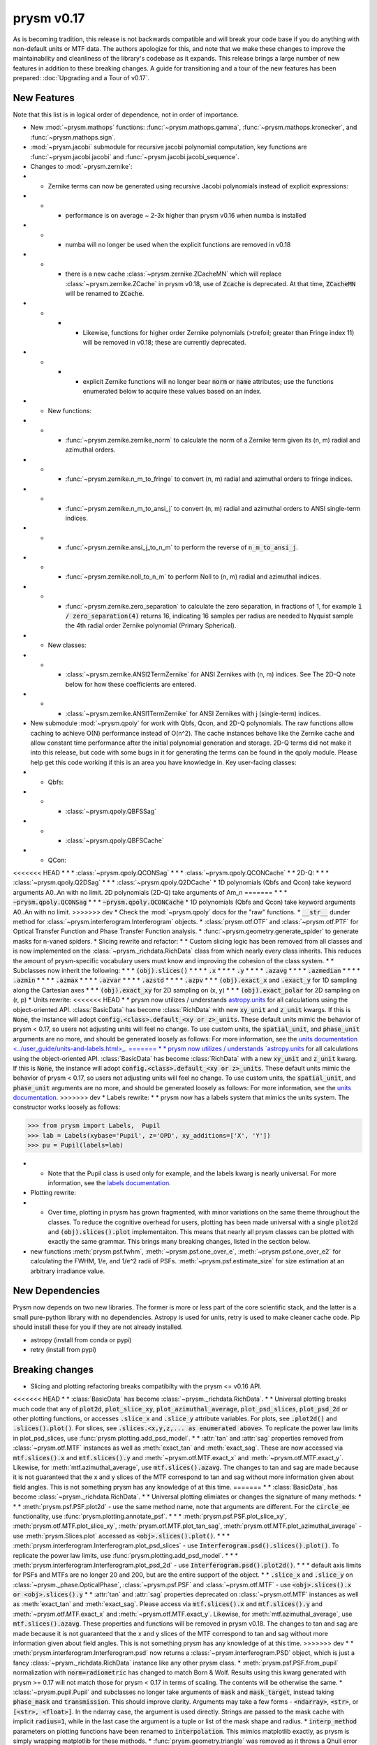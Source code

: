 ***********
prysm v0.17
***********

As is becoming tradition, this release is not backwards compatible and will break your code base if you do anything with non-default units or MTF data.  The authors apologize for this, and note that we make these changes to improve the maintainability and cleanliness of the library's codebase as it expands.  This release brings a large number of new features in addition to these breaking changes.  A guide for transitioning and a tour of the new features has been prepared: :doc:`Upgrading and a Tour of v0.17`.

New Features
============

Note that this list is in logical order of dependence, not in order of importance.

* New :mod:`~prysm.mathops` functions: :func:`~prysm.mathops.gamma`, :func:`~prysm.mathops.kronecker`, and :func:`~prysm.mathops.sign`.
* :mod:`~prysm.jacobi` submodule for recursive jacobi polynomial computation, key functions are :func:`~prysm.jacobi.jacobi` and :func:`~prysm.jacobi.jacobi_sequence`.
* Changes to :mod:`~prysm.zernike`:
* * Zernike terms can now be generated using recursive Jacobi polynomials instead of explicit expressions:
* * * performance is on average ~ 2-3x higher than prysm v0.16 when numba is installed
* * * numba will no longer be used when the explicit functions are removed in v0.18
* * * there is a new cache :class:`~prysm.zernike.ZCacheMN` which will replace :class:`~prysm.zernike.ZCache` in prysm v0.18, use of :code:`Zcache` is deprecated.  At that time, :code:`ZCacheMN` will be renamed to :code:`ZCache`.
* * * * Likewise, functions for higher order Zernike polynomials (>trefoil; greater than Fringe index 11) will be removed in v0.18; these are currently deprecated.
* * * * explicit Zernike functions will no longer bear :code:`norm` or :code:`name` attributes; use the functions enumerated below to acquire these values based on an index.
* * New functions:
* * * :func:`~prysm.zernike.zernike_norm` to calculate the norm of a Zernike term given its (n, m) radial and azimuthal orders.
* * * :func:`~prysm.zernike.n_m_to_fringe` to convert (n, m) radial and azimuthal orders to fringe indices.
* * * :func:`~prysm.zernike.n_m_to_ansi_j` to convert (n, m) radial and azimuthal orders to ANSI single-term indices.
* * * :func:`~prysm.zernike.ansi_j_to_n_m` to perform the reverse of :code:`n_m_to_ansi_j`.
* * * :func:`~prysm.zernike.noll_to_n_m` to perform Noll to (n, m) radial and azimuthal indices.
* * * :func:`~prysm.zernike.zero_separation` to calculate the zero separation, in fractions of 1, for example :code:`1 / zero_separation(4)` returns 16, indicating 16 samples per radius are needed to Nyquist sample the 4th radial order Zernike polynomial (Primary Spherical).
* * New classes:
* * * :class:`~prysm.zernike.ANSI2TermZernike` for ANSI Zernikes with (n, m) indices.  See The 2D-Q note below for how these coefficients are entered.
* * * :class:`~prysm.zernike.ANSI1TermZernike` for ANSI Zernikes with j (single-term) indices.
* New submodule :mod:`~prysm.qpoly` for work with Qbfs, Qcon, and 2D-Q polynomials.  The raw functions allow caching to achieve O(N) performance instead of O(n^2).  The cache instances behave like the Zernike cache and allow constant time performance after the initial polynomial generation and storage.  2D-Q terms did not make it into this release, but code with some bugs in it for generating the terms can be found in the qpoly module.  Please help get this code working if this is an area you have knowledge in.  Key user-facing classes:
* * Qbfs:
* * * :class:`~prysm.qpoly.QBFSSag`
* * * :class:`~prysm.qpoly.QBFSCache`
* * QCon:
<<<<<<< HEAD
* * * :class:`~prysm.qpoly.QCONSag`
* * * :class:`~prysm.qpoly.QCONCache`
* * 2D-Q:
* * * :class:`~prysm.qpoly.Q2DSag`
* * * :class:`~prysm.qpoly.Q2DCache`
* 1D polynomials (Qbfs and Qcon) take keyword arguments A0..An with no limit.  2D polynomials (2D-Q) take arguments of Am_n
=======
* * * :code:`~prysm.qpoly.QCONSag`
* * * :code:`~prysm.qpoly.QCONCache`
* 1D polynomials (Qbfs and Qcon) take keyword arguments A0..An with no limit.
>>>>>>> dev
* Check the :mod:`~prysm.qpoly` docs for the "raw" functions.
* :code:`__str__` dunder method for :class:`~prysm.interferogram.Interferogram` objects.
* :class:`prysm.otf.OTF` and :class:`~prysm.otf.PTF` for Optical Transfer Function and Phase Transfer Function analysis.
* :func:`~prysm.geometry.generate_spider` to generate masks for n-vaned spiders.
* Slicing rewrite and refactor:
* * Custom slicing logic has been removed from all classes and is now implemented on the :class:`~prysm._richdata.RichData` class from which nearly every class inherits.  This reduces the amount of prysm-specific vocabulary users must know and improving the cohesion of the class system.
* * Subclasses now inherit the following:
* * * :code:`(obj).slices()`
* * * * :code:`.x`
* * * * :code:`.y`
* * * * :code:`.azavg`
* * * * :code:`.azmedian`
* * * * :code:`.azmin`
* * * * :code:`.azmax`
* * * * :code:`.azvar`
* * * * :code:`.azstd`
* * * * :code:`.azpv`
* * * :code:`(obj).exact_x` and :code:`.exact_y` for 1D sampling along the Cartesian axes
* * * :code:`(obj).exact_xy` for 2D sampling on (x, y)
* * * :code:`(obj).exact_polar` for 2D sampling on (r, p)
* Units rewrite:
<<<<<<< HEAD
* * prysm now utilizes / understands `astropy.units <https://docs.astropy.org/en/stable/units/>`_  for all calculations using the object-oriented API.  :class:`BasicData` has become :class:`RichData` with new :code:`xy_unit` and :code:`z_unit` kwargs.  If this is :code:`None`, the instance will adopt :code:`config.<class>.default_<xy or z>_units`.  These default units mimic the behavior of prysm < 0.17, so users not adjusting units will feel no change.  To use custom units, the :code:`spatial_unit`, and :code:`phase_unit` arguments are no more, and should be generated loosely as follows:  For more information, see the `units documentation <../user_guide/units-and-labels.html>_.
=======
* * prysm now utilizes / understands `astropy.units <https://docs.astropy.org/en/stable/units/>`_  for all calculations using the object-oriented API.  :class:`BasicData` has become :class:`RichData` with a new :code:`xy_unit` and :code:`z_unit` kwarg.  If this is :code:`None`, the instance will adopt :code:`config.<class>.default_<xy or z>_units`.  These default units mimic the behavior of prysm < 0.17, so users not adjusting units will feel no change.  To use custom units, the :code:`spatial_unit`, and :code:`phase_unit` arguments are no more, and should be generated loosely as follows:  For more information, see the `units documentation <../user_guide/units-and-labels.html>`_.
>>>>>>> dev
* Labels rewrite:
* * prysm now has a labels system that mimics the units system.  The constructor works loosely as follows:

>>> from prysm import Labels,  Pupil
>>> lab = Labels(xybase='Pupil', z='OPD', xy_additions=['X', 'Y'])
>>> pu = Pupil(labels=lab)

* * Note that the Pupil class is used only for example, and the labels kwarg is nearly universal.  For more information, see the `labels documentation <../user_guide/units-and-labels.html>`_.
* Plotting rewrite:
* * Over time, plotting in prysm has grown fragmented, with minor variations on the same theme throughout the classes.  To reduce the cognitive overhead for users, plotting has been made universal with a single :code:`plot2d` and :code:`(obj).slices().plot` implementaiton.  This means that nearly all prysm classes can be plotted with exactly the same grammar.  This brings many breaking changes, listed in the section below.
* new functions :meth:`prysm.psf.fwhm`, :meth:`~prysm.psf.one_over_e`, :meth:`~prysm.psf.one_over_e2` for calculating the FWHM, 1/e, and 1/e^2 radii of PSFs.  :meth:`~prysm.psf.estimate_size` for size estimation at an arbitrary irradiance value.


New Dependencies
================

Prysm now depends on two new libraries.  The former is more or less part of the core scientific stack, and the latter is a small pure-python library with no dependencies.  Astropy is used for units, retry is used to make cleaner cache code.  Pip should install these for you if they are not already installed.

* astropy (install from conda or pypi)
* retry (install from pypi)

Breaking changes
================

* Slicing and plotting refactoring breaks compatibilty with the prysm <= v0.16 API.
<<<<<<< HEAD
* * :class:`BasicData` has become :class:`~prysm._richdata.RichData`.
* * Universal plotting breaks much code that any of :code:`plot2d`, :code:`plot_slice_xy`, :code:`plot_azimuthal_average`, :code:`plot_psd_slices`, :code:`plot_psd_2d` or other plotting functions, or accesses :code:`.slice_x` and :code:`.slice_y` attribute variables.  For plots, see :code:`.plot2d()` and :code:`.slices().plot()`.  For slices, see :code:`.slices.<x,y,z,... as enumerated above>`.  To replicate the power law limits in plot_psd_slices, use :func:`prysm.plotting.add_psd_model`.
* * :attr:`tan` and :attr:`sag` properties removed from :class:`~prysm.otf.MTF` instances as well as :meth:`exact_tan` and :meth:`exact_sag`.  These are now accessed via :code:`mtf.slices().x` and :code:`mtf.slices().y` and :meth:`~prysm.otf.MTF.exact_x` and :meth:`~prysm.otf.MTF.exact_y`.  Likewise, for :meth:`mtf.azimuthal_average`, use :code:`mtf.slices().azavg`.  The changes to tan and sag are made because it is not guaranteed that the x and y slices of the MTF correspond to tan and sag without more information given about field angles.  This is not something prysm has any knowledge of at this time.
=======
* * :class:`BasicData`, has become :class:`~prysm._richdata.RichData`.
* * Universal plotting elimiates or changes the signature of many methods:
* * * :meth:`prysm.psf.PSF.plot2d` - use the same method name, note that arguments are different.  For the :code:`circle_ee` functionality, use :func:`prysm.plotting.annotate_psf`.
* * *  :meth:`prysm.psf.PSF.plot_slice_xy`, :meth:`prysm.otf.MTF.plot_slice_xy`, :meth:`prysm.otf.MTF.plot_tan_sag`, :meth:`prysm.otf.MTF.plot_azimuthal_average` - use :meth:`prysm.Slices.plot` accessed as :code:`<obj>.slices().plot()`.
* * * :meth:`prysm.interferogram.Interferogram.plot_psd_slices` - use :code:`Interferogram.psd().slices().plot()`.  To replicate the power law limits, use :func:`prysm.plotting.add_psd_model`.
* * * :meth:`prysm.interferogram.Interferogram.plot_psd_2d` - use :code:`Interferogram.psd().plot2d()`.
* * * default axis limits for PSFs and MTFs are no longer 20 and 200, but are the entire support of the object.
* * :code:`.slice_x` and :code:`.slice_y` on :class:`~prysm._phase.OpticalPhase`, :class:`~prysm.psf.PSF` and :class:`~prysm.otf.MTF` - use :code:`<obj>.slices().x or <obj>.slices().y`
* * :attr:`tan` and :attr:`sag` properties deprecated on :class:`~prysm.otf.MTF` instances as well as :meth:`exact_tan` and :meth:`exact_sag`.  Please access via :code:`mtf.slices().x` and :code:`mtf.slices().y` and :meth:`~prysm.otf.MTF.exact_x` and :meth:`~prysm.otf.MTF.exact_y`.  Likewise, for :meth:`mtf.azimuthal_average`, use :code:`mtf.slices().azavg`.  These properties and functions will be removed in prysm v0.18.  The changes to tan and sag are made because it is not guaranteed that the x and y slices of the MTF correspond to tan and sag without more information given about field angles.  This is not something prysm has any knowledge of at this time.
>>>>>>> dev
* * :meth:`prysm.interferogram.Interferogram.psd` now returns a :class:`~prysm.interferogram.PSD` object, which is just a fancy :class:`~prysm._richdata.RichData` instance like any other prysm class.
* :meth:`prysm.psf.PSF.from_pupil` normalization with :code:`norm=radiometric` has changed to match Born & Wolf.  Results using this kwarg generated with prysm >= 0.17 will not match those for prysm < 0.17 in terms of scaling.  The contents will be otherwise the same.
* :class:`~prysm.pupil.Pupil` and subclasses no longer take arguments of :code:`mask` and :code:`mask_target`, instead taking :code:`phase_mask` and :code:`transmission`.  This should improve clarity.  Arguments may take a few forms - :code:`<ndarray>`, :code:`<str>`, or :code:`[<str>, <float>]`.  In the ndarray case, the argument is used directly.  Strings are passed to the mask cache with implicit :code:`radius=1`, while in the last case the argument is a tuple or list of the mask shape and radius.
* :code:`interp_method` parameters on plotting functions have been renamed to :code:`interpolation`.  This mimics matplotlib exactly, as prysm is simply wrapping matplotlib for these methods.
* :func:`prysm.geometry.triangle` was removed as it throws a Qhull error and cannot be made to work with the underlying implementation of N sided polygons.
* The optional dependency directives have been installed; triggering pip installs of these dependencies has a deleterious effect on user's conda environments, and the cupy dependency was not always resolved properly (users need cupy-cuda91, for example).

Bugfixes
========

* Automatic hanning window generation when calculating PSDs has been fixed, and no longer results in an error for nonsquare arrays.
* An issue where Welch windows may be generated off-center has been fixed.
* An error/bug when calling :meth:`~prysm.interferogram.Interferogram.crop` requiring 0 pixels of removal on a side has been fixed.
* :meth:`prysm.objects.pinhole.analytic_ft` no longer includes an errant call to meshgrid that causes out of memory exceptions and incorrect results.


Under-the-hood Changes
======================

* The use of astropy.units has changed the display of PSD units.  While before they would appear as, for example, nm^2 / (cy/mm)^2, they are now reduced by astropy to, for example, nm^2 mm^2.  The two are equivalent and there is no change to the meaning of results.

* prysm no longer optionally depends on numba.  The reimplementation of the Zernike code based on Jacobi polynomials has led to a faster implementation than the previous functions when JIT compiled.
